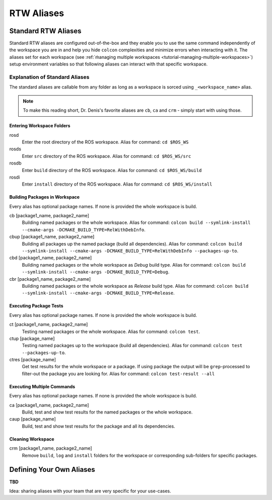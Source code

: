=====================
RTW Aliases
=====================
.. _uc-aliases:

Standard RTW Aliases
=====================

Standard RTW aliases are configured out-of-the-box and they enable you to use the same command independently of the workspace you are in and help you hide ``colcon`` complexities and minimize errors when interacting with it.
The aliases set for each workspace (see :ref:`ṁanaging multiple workspaces <tutorial-managing-multiple-workspaces>`) setup environment variables so that following aliases can interact with that specific workspace.


Explanation of Standard Aliases
--------------------------------
The standard aliases are callable from any folder as long as a workspace is sorced using ``_<workspace_name>`` alias.

.. note:: To make this reading short, Dr. Denis's favorite aliases are ``cb``, ``ca`` and ``crm`` - simply start with using those.


Entering Workspace Folders
^^^^^^^^^^^^^^^^^^^^^^^^^^^
rosd
  Enter the root directory of the ROS workspace.
  Alias for command: ``cd $ROS_WS``

rosds
  Enter ``src`` directory of the ROS workspace.
  Alias for command: ``cd $ROS_WS/src``

rosdb
  Enter ``build`` directory of the ROS workspace.
  Alias for command: ``cd $ROS_WS/build``

rosdi
  Enter ``install`` directory of the ROS workspace.
  Alias for command: ``cd $ROS_WS/install``


Building Packages in Workspace
^^^^^^^^^^^^^^^^^^^^^^^^^^^^^^^
Every alias has optional package names. If none is provided the whole workspace is build.

cb [package1_name, package2_name]
  Building named packages or the whole workspace.
  Alias for command: ``colcon build --symlink-install --cmake-args -DCMAKE_BUILD_TYPE=RelWithDebInfo``.

cbup [package1_name, package2_name]
  Building all packages up the named package (build all dependencies).
  Alias for command: ``colcon build --symlink-install --cmake-args -DCMAKE_BUILD_TYPE=RelWithDebInfo --packages-up-to``.

cbd [package1_name, package2_name]
  Building named packages or the whole workspace as *Debug* build type.
  Alias for command: ``colcon build --symlink-install --cmake-args -DCMAKE_BUILD_TYPE=Debug``.

cbr [package1_name, package2_name]
  Building named packages or the whole workspace as *Release* build type.
  Alias for command: ``colcon build --symlink-install --cmake-args -DCMAKE_BUILD_TYPE=Release``.


Executing Package Tests
^^^^^^^^^^^^^^^^^^^^^^^^
Every alias has optional package names. If none is provided the whole workspace is build.

ct [package1_name, package2_name]
  Testing named packages or the whole workspace.
  Alias for command: ``colcon test``.

ctup [package_name]
  Testing named packages up to the workspace (build all dependencies).
  Alias for command: ``colcon test --packages-up-to``.

ctres [package_name]
  Get test results for the whole workspace or a package. If using package the output will be ``grep``-processed to filter-out the package you are looking for.
  Alias for command: ``colcon test-result --all``


Executing Multiple Commands
^^^^^^^^^^^^^^^^^^^^^^^^^^^^
Every alias has optional package names. If none is provided the whole workspace is build.

ca [package1_name, package2_name]
  Build, test and show test results for the named packages or the whole workspace.

caup [package_name]
  Build, test and show test results for the package and all its dependencies.


Cleaning Workspace
^^^^^^^^^^^^^^^^^^^

crm [package1_name, package2_name]
  Remove ``build``, ``log`` and ``install`` folders for the workspace or corresponding sub-folders for specific packages.


Defining Your Own Aliases
===========================

**TBD**

Idea: sharing aliases with your team that are very specific for your use-cases.
